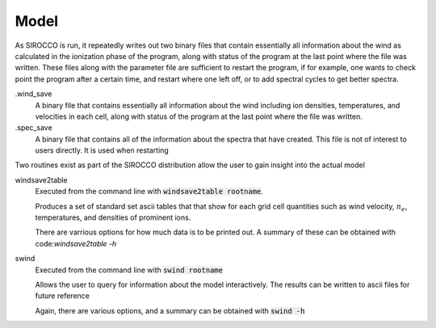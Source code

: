 Model
#####

As SIROCCO is run, it repeatedly writes out two binary files that contain essentially all information about the wind as calculated in the ionization phase of the program,
along with status of the program at the last point where the file was written.
These files along with the parameter file are sufficient to restart the program,
if for example, one wants to check point the program after a certain time, and restart where one left off,
or to add spectral cycles to get better spectra.

.wind_save
  A binary file that contains essentially all information about the wind including ion densities,
  temperatures, and velocities in each cell, along with status of the program at the last point where the file was written.

.spec_save
  A binary file that contains all of the information about the spectra that have created.  This file is not of interest to users directly.  It is used when restarting

Two routines exist as part of the SIROCCO distribution allow the user to gain insight into the actual model

windsave2table
  Executed from the command line with :code:`windsave2table rootname`.

  Produces a set of standard set ascii tables that that show for each grid cell quantities such as wind velocity,
  :math:`n_e`, temperatures, and densities of prominent ions.

  There are varrious options for how much data is to be printed out.  A summary of these can be
  obtained with code:`windsave2table -h`

swind
  Executed from the command line with :code:`swind rootname`

  Allows the user to query for information about the model interactively.  The results can be written to ascii files for future reference

  Again, there are various options, and a summary can be obtained with :code:`swind -h`
